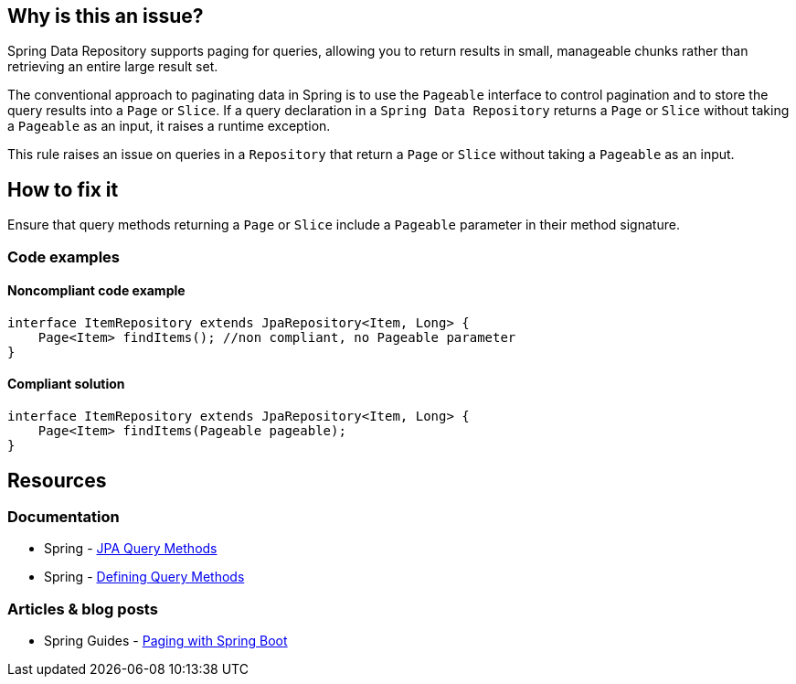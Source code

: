 == Why is this an issue?

Spring Data Repository supports paging for queries, allowing you to return results in small, manageable chunks rather than retrieving an entire large result set.

The conventional approach to paginating data in Spring is to use the `Pageable` interface to control pagination and to store the query results into a `Page` or `Slice`.
If a query declaration in a `Spring Data Repository` returns a `Page` or `Slice` without taking a `Pageable` as an input, it raises a runtime exception.

This rule raises an issue on queries in a `Repository` that return a `Page` or `Slice` without taking a `Pageable` as an input.

== How to fix it

Ensure that query methods returning a `Page` or `Slice` include a `Pageable` parameter in their method signature.

=== Code examples

==== Noncompliant code example

[source,java,diff-id=1,diff-type=noncompliant]
----
interface ItemRepository extends JpaRepository<Item, Long> {
    Page<Item> findItems(); //non compliant, no Pageable parameter
}
----

==== Compliant solution

[source,java,diff-id=1,diff-type=compliant]
----
interface ItemRepository extends JpaRepository<Item, Long> {
    Page<Item> findItems(Pageable pageable);
}
----

== Resources
=== Documentation
* Spring - https://docs.spring.io/spring-data/jpa/reference/jpa/query-methods.html[JPA Query Methods]
* Spring - https://docs.spring.io/spring-data/jpa/reference/repositories/query-methods-details.html#repositories.paging-and-sorting[Defining Query Methods]

=== Articles & blog posts
* Spring Guides - https://reflectoring.io/spring-boot-paging/[Paging with Spring Boot]

